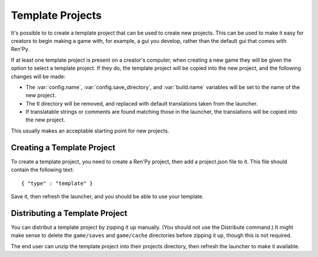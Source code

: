 Template Projects
=================

It's possible to to create a template project that can be used to create
new projects. This can be used to make it easy for creators to begin
making a game with, for example, a gui you develop, rather than the
default gui that comes with Ren'Py.

If at least one template project is present on a creator's computer,
when creating a new game they will be given the option to select a
template project. If they do, the template project will be copied into
the new project, and the following changes will be made:

* The :var:`config.name`, :var:`config.save_directory`, and
  :var:`build.name` variables will be set to the name of
  the new project.

* The tl directory will be removed, and replaced with default translations
  taken from the launcher.

* If translatable strings or comments are found matching those in the launcher,
  the translations will be copied into the new project.

This usually makes an acceptable starting point for new projects.


Creating a Template Project
---------------------------

To create a template project, you need to create a Ren'Py project, then
add a project.json file to it. This file should contain the following
text::

    { "type" : "template" }

Save it, then refresh the launcher, and you should be able to use
your template.


Distributing a Template Project
-------------------------------

You can distribut a template project by zipping it up manually. (You
should not use the Distribute command.) It might make sense to delete
the ``game/saves`` and ``game/cache`` directories before zipping it
up, though this is not required.

The end user can unzip the template project into their projects
directory, then refresh the launcher to make it available.
